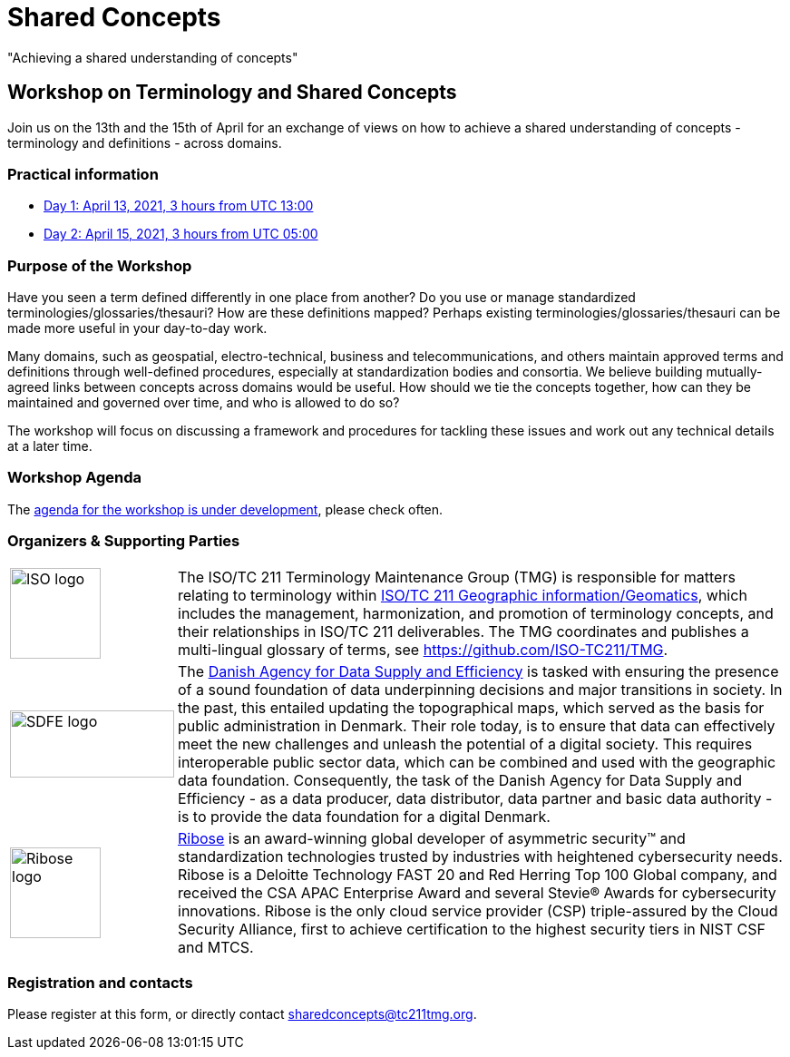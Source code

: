 = Shared Concepts

[sidebar]
"Achieving a shared understanding of concepts"

== Workshop on Terminology and Shared Concepts

Join us on the 13th and the 15th of April for an exchange of views on how to achieve a shared understanding of concepts - terminology and definitions - across domains.

=== Practical information

* https://www.timeanddate.com/worldclock/meetingdetails.html?year=2021&month=4&day=13&hour=13&min=0&sec=0&p1=136&p2=69&p3=102&p4=248&p5=240&p6=264&p7=137&p8=263[Day 1: April 13, 2021, 3 hours from UTC 13:00]
* https://www.timeanddate.com/worldclock/meetingdetails.html?year=2021&month=4&day=15&hour=5&min=0&sec=0&p1=136&p2=69&p3=102&p4=248&p5=240&p6=264&p7=137&p8=263[Day 2: April 15, 2021, 3 hours from UTC 05:00]

=== Purpose of the Workshop

Have you seen a term defined differently in one place from another?
Do you use or manage standardized terminologies/glossaries/thesauri?
How are these definitions mapped? Perhaps existing
terminologies/glossaries/thesauri can be made more useful in your
day-to-day work.

Many domains, such as geospatial, electro-technical, business and
telecommunications, and others maintain approved terms and
definitions through well-defined procedures, especially at
standardization bodies and consortia. We believe building
mutually-agreed links between concepts across domains would be
useful. How should we tie the concepts together, how can they be
maintained and  governed over time, and who is allowed to do so?

The workshop will focus on discussing a framework and procedures for
tackling these issues and work out any technical details at a later
time.

=== Workshop Agenda

The link:agenda.html[agenda for the workshop is under development], please check often.

=== Organizers & Supporting Parties

[cols="a,7a"]
|===

|
image::https://avatars.githubusercontent.com/u/7703150?s=200&v=4[ISO logo,100,100]

|
The ISO/TC 211 Terminology Maintenance Group (TMG) is responsible
for matters relating to terminology within https://committee.iso.org/home/tc211[ISO/TC 211 Geographic information/Geomatics], which
includes the management, harmonization, and promotion of terminology
concepts, and their relationships in ISO/TC 211 deliverables. The
TMG coordinates and publishes a multi-lingual glossary of terms, see
https://github.com/ISO-TC211/TMG.


|
image::https://eng.sdfe.dk/media/2917336/sdfe_cmyk_uk.png[SDFE logo,181,74]
|
The https://eng.sdfe.dk/[Danish Agency for Data Supply and
Efficiency] is tasked with ensuring the presence of a sound
foundation of data underpinning decisions and major transitions in
society. In the past, this entailed updating the topographical maps,
which served as the basis for public administration in Denmark. Their
role today, is to ensure that data can effectively meet the new
challenges and unleash the potential of a digital society. This
requires interoperable public sector data, which can be combined and
used with the geographic data foundation. Consequently, the task of
the Danish Agency for Data Supply and Efficiency - as a data
producer, data distributor, data partner and basic data authority -
is to provide the data foundation for a digital Denmark.

|
image::https://avatars.githubusercontent.com/u/24904375?s=200&v=4[Ribose logo,100,100][Ribose logo,100,100]
|
https://www.ribose.com[Ribose] is an award-winning global developer of asymmetric security™ and standardization technologies trusted by industries with heightened cybersecurity needs. Ribose is a Deloitte Technology FAST 20 and Red Herring Top 100 Global company, and received the CSA APAC Enterprise Award and several Stevie® Awards for cybersecurity innovations. Ribose is the only cloud service provider (CSP) triple-assured by the Cloud Security Alliance, first to achieve certification to the highest security tiers in NIST CSF and MTCS.

|===


=== Registration and contacts

Please register at this form, or directly contact sharedconcepts@tc211tmg.org.

++++
<script type="text/javascript" src="https://form.jotform.com/jsform/210591038556052"></script>
++++
